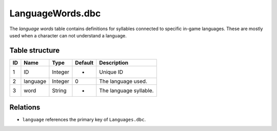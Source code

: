 .. _file-formats-dbc-languagewords:

=================
LanguageWords.dbc
=================

The *language words* table contains definitions for syllables connected
to specific in-game languages. These are mostly used when a character
can not understand a language.

Table structure
---------------

+------+--------------+--------------------+-----------+--------------------------+
| ID   | Name         | Type               | Default   | Description              |
+======+==============+====================+===========+==========================+
| 1    | ID           | Integer            | -         | Unique ID                |
+------+--------------+--------------------+-----------+--------------------------+
| 2    | language     | Integer            | 0         | The language used.       |
+------+--------------+--------------------+-----------+--------------------------+
| 3    | word         | String             | -         | The language syllable.   |
+------+--------------+--------------------+-----------+--------------------------+

Relations
---------

-  ``language`` references the primary key of ``Languages.dbc``.

